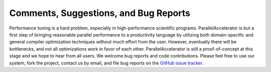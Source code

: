 .. _comments:

*********
Comments, Suggestions, and Bug Reports
*********

Performance tuning is a hard problem, especially in 
high-performance scientific programs. ParallelAccelerator
is but a first step of bringing reasonable parallel performance to a
productivity language by utilizing both domain-specific and general compiler
optimization techniques without much effort from the user. However,
eventually there will be bottlenecks, and not all optimizations work in
favor of each other. ParallelAccelerator is still a proof-of-concept
at this stage and we hope to hear from all users. We welcome bug reports and code contributions. 
Please feel free to use our system, fork the project, contact us by email, and
file bug reports on the `GitHub issue tracker <https://github.com/IntelLabs/ParallelAccelerator.jl/issues>`_.

